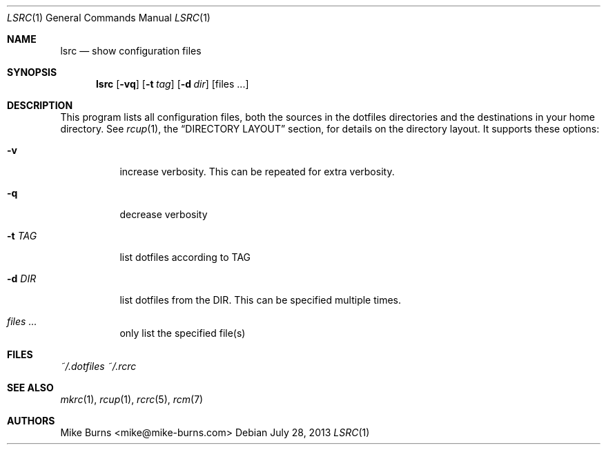 .Dd July 28, 2013
.Dt LSRC 1
.Os
.Sh NAME
.Nm lsrc
.Nd show configuration files
.Sh SYNOPSIS
.Nm lsrc
.Op Fl vq
.Op Fl t Ar tag
.Op Fl d Ar dir
.Op files ...
.Sh DESCRIPTION
This program lists all configuration files, both the sources in the
dotfiles directories and the destinations in your home directory.
.
See
.Xr rcup 1 ,
the
.Sx DIRECTORY LAYOUT
section, for details on the directory layout.
.
It supports these options:
.
.Bl -tag
.It Fl v
increase verbosity. This can be repeated for extra verbosity.
.
.It Fl q
decrease verbosity
.
.It Fl t Ar TAG
list dotfiles according to TAG
.
.It Fl d Ar DIR
list dotfiles from the DIR. This can be specified multiple times.
.
.It Ar files ...
only list the specified file(s)
.El
.Sh FILES
.Pa ~/.dotfiles
.Pa ~/.rcrc
.Sh SEE ALSO
.Xr mkrc 1 ,
.Xr rcup 1 ,
.Xr rcrc 5 ,
.Xr rcm 7
.Sh AUTHORS
.An "Mike Burns" Aq mike@mike-burns.com
